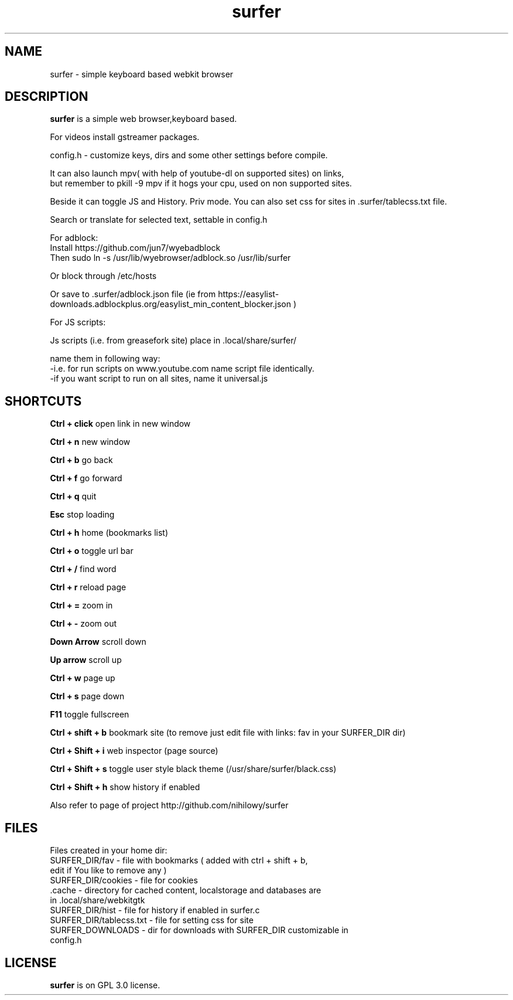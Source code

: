 .TH surfer 1 "2017-1-1" "surfer" "User Commands"
.\" ---------------------------------------------------------------------------
.SH NAME
surfer \- simple keyboard based webkit browser
.\" ---------------------------------------------------------------------------
.SH DESCRIPTION
\fBsurfer\fP is a simple web browser,keyboard based.

 For videos install gstreamer packages. 

 config.h - customize keys, dirs and some other settings before compile. 

 It can also launch mpv( with help of youtube-dl on supported sites) on links,
 but remember to pkill -9 mpv if it hogs your cpu, used on non supported sites.
 
 Beside it can toggle JS and History. Priv mode. You can also set css for sites in .surfer/tablecss.txt file. 
 
 Search or translate for selected text, settable in config.h 

 For adblock:
 Install https://github.com/jun7/wyebadblock
 Then sudo ln -s /usr/lib/wyebrowser/adblock.so /usr/lib/surfer

 Or block through /etc/hosts

 Or save to .surfer/adblock.json file (ie from https://easylist-downloads.adblockplus.org/easylist_min_content_blocker.json )


 For JS scripts:

 Js scripts (i.e. from  greasefork site) place in .local/share/surfer/

 name them in following way:
 -i.e. for run scripts on www.youtube.com name script file identically.
 -if you want script to run on all sites, name it universal.js

.\" ---------------------------------------------------------------------------

.SH SHORTCUTS

\fBCtrl + click\fP open link in new window

\fBCtrl + n\fP     new window

\fBCtrl + b\fP     go back

\fBCtrl + f\fP     go forward

\fBCtrl + q\fP     quit

\fBEsc\fP          stop loading

\fBCtrl + h\fP     home (bookmarks list)

\fBCtrl + o\fP     toggle url bar

\fBCtrl + /\fP     find word

\fBCtrl + r\fP     reload page

\fBCtrl + =\fP     zoom in

\fBCtrl + -\fP     zoom out

\fBDown Arrow\fP   scroll down

\fBUp arrow\fP     scroll up

\fBCtrl +  w\fP    page up 

\fBCtrl +  s\fP    page down

\fBF11\fP          toggle fullscreen

\fBCtrl + shift + b\fP  bookmark site (to remove just edit file with links: fav in your SURFER_DIR dir)

\fBCtrl + Shift + i\fP  web inspector (page source)

\fBCtrl + Shift + s\fP  toggle user style black theme (/usr/share/surfer/black.css)

\fBCtrl + Shift + h\fP  show history if enabled

Also refer to page of project http://github.com/nihilowy/surfer

.\" --------------------------------------------------------------------

.SH FILES
Files created in your home dir:
.TP
 SURFER_DIR/fav - file with bookmarks ( added with ctrl + shift + b, edit if You like to remove any )
.TP
 SURFER_DIR/cookies - file for cookies
.TP
 .cache - directory for cached content, localstorage and databases are in .local/share/webkitgtk
.TP
 SURFER_DIR/hist - file for history if enabled in surfer.c
.TP
 SURFER_DIR/tablecss.txt - file for setting css for site
.TP
 SURFER_DOWNLOADS - dir for downloads with SURFER_DIR customizable in config.h
.\" --------------------------------------------------------------------
.SH LICENSE
\fBsurfer\fP is on GPL 3.0 license.
